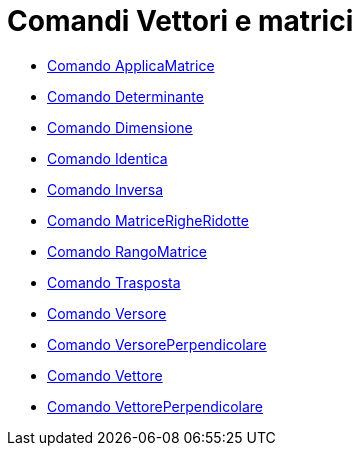 = Comandi Vettori e matrici

* xref:/commands/ApplicaMatrice.adoc[Comando ApplicaMatrice]
* xref:/commands/Determinante.adoc[Comando Determinante]
* xref:/commands/Dimensione.adoc[Comando Dimensione]
* xref:/commands/Identica.adoc[Comando Identica]
* xref:/commands/Inversa.adoc[Comando Inversa]
* xref:/commands/MatriceRigheRidotte.adoc[Comando MatriceRigheRidotte]
* xref:/commands/RangoMatrice.adoc[Comando RangoMatrice]
* xref:/commands/Trasposta.adoc[Comando Trasposta]
* xref:/commands/Versore.adoc[Comando Versore]
* xref:/commands/VersorePerpendicolare.adoc[Comando VersorePerpendicolare]
* xref:/commands/Vettore.adoc[Comando Vettore]
* xref:/commands/VettorePerpendicolare.adoc[Comando VettorePerpendicolare]
